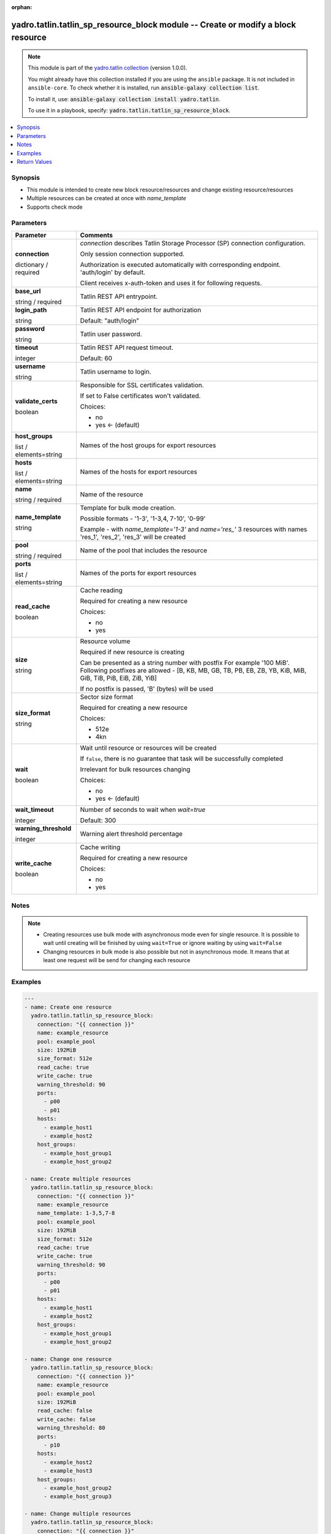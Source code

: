 .. Document meta

:orphan:

.. |antsibull-internal-nbsp| unicode:: 0xA0
    :trim:

.. role:: ansible-attribute-support-label
.. role:: ansible-attribute-support-property
.. role:: ansible-attribute-support-full
.. role:: ansible-attribute-support-partial
.. role:: ansible-attribute-support-none
.. role:: ansible-attribute-support-na
.. role:: ansible-option-type
.. role:: ansible-option-elements
.. role:: ansible-option-required
.. role:: ansible-option-versionadded
.. role:: ansible-option-aliases
.. role:: ansible-option-choices
.. role:: ansible-option-choices-entry
.. role:: ansible-option-default
.. role:: ansible-option-default-bold
.. role:: ansible-option-configuration
.. role:: ansible-option-returned-bold
.. role:: ansible-option-sample-bold

.. Anchors

.. _ansible_collections.yadro.tatlin.tatlin_sp_resource_block_module:

.. Anchors: short name for ansible.builtin

.. Anchors: aliases



.. Title

yadro.tatlin.tatlin_sp_resource_block module -- Create or modify a block resource
+++++++++++++++++++++++++++++++++++++++++++++++++++++++++++++++++++++++++++++++++

.. Collection note

.. note::
    This module is part of the `yadro.tatlin collection <https://galaxy.ansible.com/yadro/tatlin>`_ (version 1.0.0).

    You might already have this collection installed if you are using the ``ansible`` package.
    It is not included in ``ansible-core``.
    To check whether it is installed, run :code:`ansible-galaxy collection list`.

    To install it, use: :code:`ansible-galaxy collection install yadro.tatlin`.

    To use it in a playbook, specify: :code:`yadro.tatlin.tatlin_sp_resource_block`.

.. version_added

.. versionadded:: 1.0.0 of yadro.tatlin

.. contents::
   :local:
   :depth: 1

.. Deprecated


Synopsis
--------

.. Description

- This module is intended to create new block resource/resources and change existing resource/resources
- Multiple resources can be created at once with \ :emphasis:`name\_template`\ 
- Supports check mode


.. Aliases


.. Requirements






.. Options

Parameters
----------


.. rst-class:: ansible-option-table

.. list-table::
  :width: 100%
  :widths: auto
  :header-rows: 1

  * - Parameter
    - Comments

  * - .. raw:: html

        <div class="ansible-option-cell">
        <div class="ansibleOptionAnchor" id="parameter-connection"></div>

      .. _ansible_collections.yadro.tatlin.tatlin_sp_resource_block_module__parameter-connection:

      .. rst-class:: ansible-option-title

      **connection**

      .. raw:: html

        <a class="ansibleOptionLink" href="#parameter-connection" title="Permalink to this option"></a>

      .. rst-class:: ansible-option-type-line

      :ansible-option-type:`dictionary` / :ansible-option-required:`required`

      .. raw:: html

        </div>

    - .. raw:: html

        <div class="ansible-option-cell">

      \ :emphasis:`connection`\  describes Tatlin Storage Processor (SP) connection configuration.

      Only session connection supported.

      Authorization is executed automatically with corresponding endpoint. 'auth/login' by default.

      Client receives x-auth-token and uses it for following requests.


      .. raw:: html

        </div>
    
  * - .. raw:: html

        <div class="ansible-option-indent"></div><div class="ansible-option-cell">
        <div class="ansibleOptionAnchor" id="parameter-connection/base_url"></div>

      .. _ansible_collections.yadro.tatlin.tatlin_sp_resource_block_module__parameter-connection/base_url:

      .. rst-class:: ansible-option-title

      **base_url**

      .. raw:: html

        <a class="ansibleOptionLink" href="#parameter-connection/base_url" title="Permalink to this option"></a>

      .. rst-class:: ansible-option-type-line

      :ansible-option-type:`string` / :ansible-option-required:`required`

      .. raw:: html

        </div>

    - .. raw:: html

        <div class="ansible-option-indent-desc"></div><div class="ansible-option-cell">

      Tatlin REST API entrypoint.


      .. raw:: html

        </div>

  * - .. raw:: html

        <div class="ansible-option-indent"></div><div class="ansible-option-cell">
        <div class="ansibleOptionAnchor" id="parameter-connection/login_path"></div>

      .. _ansible_collections.yadro.tatlin.tatlin_sp_resource_block_module__parameter-connection/login_path:

      .. rst-class:: ansible-option-title

      **login_path**

      .. raw:: html

        <a class="ansibleOptionLink" href="#parameter-connection/login_path" title="Permalink to this option"></a>

      .. rst-class:: ansible-option-type-line

      :ansible-option-type:`string`

      .. raw:: html

        </div>

    - .. raw:: html

        <div class="ansible-option-indent-desc"></div><div class="ansible-option-cell">

      Tatlin REST API endpoint for authorization


      .. rst-class:: ansible-option-line

      :ansible-option-default-bold:`Default:` :ansible-option-default:`"auth/login"`

      .. raw:: html

        </div>

  * - .. raw:: html

        <div class="ansible-option-indent"></div><div class="ansible-option-cell">
        <div class="ansibleOptionAnchor" id="parameter-connection/password"></div>

      .. _ansible_collections.yadro.tatlin.tatlin_sp_resource_block_module__parameter-connection/password:

      .. rst-class:: ansible-option-title

      **password**

      .. raw:: html

        <a class="ansibleOptionLink" href="#parameter-connection/password" title="Permalink to this option"></a>

      .. rst-class:: ansible-option-type-line

      :ansible-option-type:`string`

      .. raw:: html

        </div>

    - .. raw:: html

        <div class="ansible-option-indent-desc"></div><div class="ansible-option-cell">

      Tatlin user password.


      .. raw:: html

        </div>

  * - .. raw:: html

        <div class="ansible-option-indent"></div><div class="ansible-option-cell">
        <div class="ansibleOptionAnchor" id="parameter-connection/timeout"></div>

      .. _ansible_collections.yadro.tatlin.tatlin_sp_resource_block_module__parameter-connection/timeout:

      .. rst-class:: ansible-option-title

      **timeout**

      .. raw:: html

        <a class="ansibleOptionLink" href="#parameter-connection/timeout" title="Permalink to this option"></a>

      .. rst-class:: ansible-option-type-line

      :ansible-option-type:`integer`

      .. raw:: html

        </div>

    - .. raw:: html

        <div class="ansible-option-indent-desc"></div><div class="ansible-option-cell">

      Tatlin REST API request timeout.


      .. rst-class:: ansible-option-line

      :ansible-option-default-bold:`Default:` :ansible-option-default:`60`

      .. raw:: html

        </div>

  * - .. raw:: html

        <div class="ansible-option-indent"></div><div class="ansible-option-cell">
        <div class="ansibleOptionAnchor" id="parameter-connection/username"></div>

      .. _ansible_collections.yadro.tatlin.tatlin_sp_resource_block_module__parameter-connection/username:

      .. rst-class:: ansible-option-title

      **username**

      .. raw:: html

        <a class="ansibleOptionLink" href="#parameter-connection/username" title="Permalink to this option"></a>

      .. rst-class:: ansible-option-type-line

      :ansible-option-type:`string`

      .. raw:: html

        </div>

    - .. raw:: html

        <div class="ansible-option-indent-desc"></div><div class="ansible-option-cell">

      Tatlin username to login.


      .. raw:: html

        </div>

  * - .. raw:: html

        <div class="ansible-option-indent"></div><div class="ansible-option-cell">
        <div class="ansibleOptionAnchor" id="parameter-connection/validate_certs"></div>

      .. _ansible_collections.yadro.tatlin.tatlin_sp_resource_block_module__parameter-connection/validate_certs:

      .. rst-class:: ansible-option-title

      **validate_certs**

      .. raw:: html

        <a class="ansibleOptionLink" href="#parameter-connection/validate_certs" title="Permalink to this option"></a>

      .. rst-class:: ansible-option-type-line

      :ansible-option-type:`boolean`

      .. raw:: html

        </div>

    - .. raw:: html

        <div class="ansible-option-indent-desc"></div><div class="ansible-option-cell">

      Responsible for SSL certificates validation.

      If set to False certificates won't validated.


      .. rst-class:: ansible-option-line

      :ansible-option-choices:`Choices:`

      - :ansible-option-choices-entry:`no`
      - :ansible-option-default-bold:`yes` :ansible-option-default:`← (default)`

      .. raw:: html

        </div>


  * - .. raw:: html

        <div class="ansible-option-cell">
        <div class="ansibleOptionAnchor" id="parameter-host_groups"></div>

      .. _ansible_collections.yadro.tatlin.tatlin_sp_resource_block_module__parameter-host_groups:

      .. rst-class:: ansible-option-title

      **host_groups**

      .. raw:: html

        <a class="ansibleOptionLink" href="#parameter-host_groups" title="Permalink to this option"></a>

      .. rst-class:: ansible-option-type-line

      :ansible-option-type:`list` / :ansible-option-elements:`elements=string`

      .. raw:: html

        </div>

    - .. raw:: html

        <div class="ansible-option-cell">

      Names of the host groups for export resources


      .. raw:: html

        </div>

  * - .. raw:: html

        <div class="ansible-option-cell">
        <div class="ansibleOptionAnchor" id="parameter-hosts"></div>

      .. _ansible_collections.yadro.tatlin.tatlin_sp_resource_block_module__parameter-hosts:

      .. rst-class:: ansible-option-title

      **hosts**

      .. raw:: html

        <a class="ansibleOptionLink" href="#parameter-hosts" title="Permalink to this option"></a>

      .. rst-class:: ansible-option-type-line

      :ansible-option-type:`list` / :ansible-option-elements:`elements=string`

      .. raw:: html

        </div>

    - .. raw:: html

        <div class="ansible-option-cell">

      Names of the hosts for export resources


      .. raw:: html

        </div>

  * - .. raw:: html

        <div class="ansible-option-cell">
        <div class="ansibleOptionAnchor" id="parameter-name"></div>

      .. _ansible_collections.yadro.tatlin.tatlin_sp_resource_block_module__parameter-name:

      .. rst-class:: ansible-option-title

      **name**

      .. raw:: html

        <a class="ansibleOptionLink" href="#parameter-name" title="Permalink to this option"></a>

      .. rst-class:: ansible-option-type-line

      :ansible-option-type:`string` / :ansible-option-required:`required`

      .. raw:: html

        </div>

    - .. raw:: html

        <div class="ansible-option-cell">

      Name of the resource


      .. raw:: html

        </div>

  * - .. raw:: html

        <div class="ansible-option-cell">
        <div class="ansibleOptionAnchor" id="parameter-name_template"></div>

      .. _ansible_collections.yadro.tatlin.tatlin_sp_resource_block_module__parameter-name_template:

      .. rst-class:: ansible-option-title

      **name_template**

      .. raw:: html

        <a class="ansibleOptionLink" href="#parameter-name_template" title="Permalink to this option"></a>

      .. rst-class:: ansible-option-type-line

      :ansible-option-type:`string`

      .. raw:: html

        </div>

    - .. raw:: html

        <div class="ansible-option-cell">

      Template for bulk mode creation.

      Possible formats - '1-3', '1-3,4, 7-10', '0-99'

      Example - with \ :emphasis:`name\_template='1-3'`\  and \ :emphasis:`name='res\_'`\  3 resources with names 'res_1', 'res_2', 'res_3' will be created


      .. raw:: html

        </div>

  * - .. raw:: html

        <div class="ansible-option-cell">
        <div class="ansibleOptionAnchor" id="parameter-pool"></div>

      .. _ansible_collections.yadro.tatlin.tatlin_sp_resource_block_module__parameter-pool:

      .. rst-class:: ansible-option-title

      **pool**

      .. raw:: html

        <a class="ansibleOptionLink" href="#parameter-pool" title="Permalink to this option"></a>

      .. rst-class:: ansible-option-type-line

      :ansible-option-type:`string` / :ansible-option-required:`required`

      .. raw:: html

        </div>

    - .. raw:: html

        <div class="ansible-option-cell">

      Name of the pool that includes the resource


      .. raw:: html

        </div>

  * - .. raw:: html

        <div class="ansible-option-cell">
        <div class="ansibleOptionAnchor" id="parameter-ports"></div>

      .. _ansible_collections.yadro.tatlin.tatlin_sp_resource_block_module__parameter-ports:

      .. rst-class:: ansible-option-title

      **ports**

      .. raw:: html

        <a class="ansibleOptionLink" href="#parameter-ports" title="Permalink to this option"></a>

      .. rst-class:: ansible-option-type-line

      :ansible-option-type:`list` / :ansible-option-elements:`elements=string`

      .. raw:: html

        </div>

    - .. raw:: html

        <div class="ansible-option-cell">

      Names of the ports for export resources


      .. raw:: html

        </div>

  * - .. raw:: html

        <div class="ansible-option-cell">
        <div class="ansibleOptionAnchor" id="parameter-read_cache"></div>

      .. _ansible_collections.yadro.tatlin.tatlin_sp_resource_block_module__parameter-read_cache:

      .. rst-class:: ansible-option-title

      **read_cache**

      .. raw:: html

        <a class="ansibleOptionLink" href="#parameter-read_cache" title="Permalink to this option"></a>

      .. rst-class:: ansible-option-type-line

      :ansible-option-type:`boolean`

      .. raw:: html

        </div>

    - .. raw:: html

        <div class="ansible-option-cell">

      Cache reading

      Required for creating a new resource


      .. rst-class:: ansible-option-line

      :ansible-option-choices:`Choices:`

      - :ansible-option-choices-entry:`no`
      - :ansible-option-choices-entry:`yes`

      .. raw:: html

        </div>

  * - .. raw:: html

        <div class="ansible-option-cell">
        <div class="ansibleOptionAnchor" id="parameter-size"></div>

      .. _ansible_collections.yadro.tatlin.tatlin_sp_resource_block_module__parameter-size:

      .. rst-class:: ansible-option-title

      **size**

      .. raw:: html

        <a class="ansibleOptionLink" href="#parameter-size" title="Permalink to this option"></a>

      .. rst-class:: ansible-option-type-line

      :ansible-option-type:`string`

      .. raw:: html

        </div>

    - .. raw:: html

        <div class="ansible-option-cell">

      Resource volume

      Required if new resource is creating

      Can be presented as a string number with postfix For example '100 MiB'. Following postfixes are allowed - [B, KB, MB, GB, TB, PB, EB, ZB, YB, KiB, MiB, GiB, TiB, PiB, EiB, ZiB, YiB]

      If no postfix is passed, 'B' (bytes) will be used


      .. raw:: html

        </div>

  * - .. raw:: html

        <div class="ansible-option-cell">
        <div class="ansibleOptionAnchor" id="parameter-size_format"></div>

      .. _ansible_collections.yadro.tatlin.tatlin_sp_resource_block_module__parameter-size_format:

      .. rst-class:: ansible-option-title

      **size_format**

      .. raw:: html

        <a class="ansibleOptionLink" href="#parameter-size_format" title="Permalink to this option"></a>

      .. rst-class:: ansible-option-type-line

      :ansible-option-type:`string`

      .. raw:: html

        </div>

    - .. raw:: html

        <div class="ansible-option-cell">

      Sector size format

      Required for creating a new resource


      .. rst-class:: ansible-option-line

      :ansible-option-choices:`Choices:`

      - :ansible-option-choices-entry:`512e`
      - :ansible-option-choices-entry:`4kn`

      .. raw:: html

        </div>

  * - .. raw:: html

        <div class="ansible-option-cell">
        <div class="ansibleOptionAnchor" id="parameter-wait"></div>

      .. _ansible_collections.yadro.tatlin.tatlin_sp_resource_block_module__parameter-wait:

      .. rst-class:: ansible-option-title

      **wait**

      .. raw:: html

        <a class="ansibleOptionLink" href="#parameter-wait" title="Permalink to this option"></a>

      .. rst-class:: ansible-option-type-line

      :ansible-option-type:`boolean`

      .. raw:: html

        </div>

    - .. raw:: html

        <div class="ansible-option-cell">

      Wait until resource or resources will be created

      If \ :literal:`false`\ , there is no guarantee that task will be successfully completed

      Irrelevant for bulk resources changing


      .. rst-class:: ansible-option-line

      :ansible-option-choices:`Choices:`

      - :ansible-option-choices-entry:`no`
      - :ansible-option-default-bold:`yes` :ansible-option-default:`← (default)`

      .. raw:: html

        </div>

  * - .. raw:: html

        <div class="ansible-option-cell">
        <div class="ansibleOptionAnchor" id="parameter-wait_timeout"></div>

      .. _ansible_collections.yadro.tatlin.tatlin_sp_resource_block_module__parameter-wait_timeout:

      .. rst-class:: ansible-option-title

      **wait_timeout**

      .. raw:: html

        <a class="ansibleOptionLink" href="#parameter-wait_timeout" title="Permalink to this option"></a>

      .. rst-class:: ansible-option-type-line

      :ansible-option-type:`integer`

      .. raw:: html

        </div>

    - .. raw:: html

        <div class="ansible-option-cell">

      Number of seconds to wait when \ :emphasis:`wait=true`\ 


      .. rst-class:: ansible-option-line

      :ansible-option-default-bold:`Default:` :ansible-option-default:`300`

      .. raw:: html

        </div>

  * - .. raw:: html

        <div class="ansible-option-cell">
        <div class="ansibleOptionAnchor" id="parameter-warning_threshold"></div>

      .. _ansible_collections.yadro.tatlin.tatlin_sp_resource_block_module__parameter-warning_threshold:

      .. rst-class:: ansible-option-title

      **warning_threshold**

      .. raw:: html

        <a class="ansibleOptionLink" href="#parameter-warning_threshold" title="Permalink to this option"></a>

      .. rst-class:: ansible-option-type-line

      :ansible-option-type:`integer`

      .. raw:: html

        </div>

    - .. raw:: html

        <div class="ansible-option-cell">

      Warning alert threshold percentage


      .. raw:: html

        </div>

  * - .. raw:: html

        <div class="ansible-option-cell">
        <div class="ansibleOptionAnchor" id="parameter-write_cache"></div>

      .. _ansible_collections.yadro.tatlin.tatlin_sp_resource_block_module__parameter-write_cache:

      .. rst-class:: ansible-option-title

      **write_cache**

      .. raw:: html

        <a class="ansibleOptionLink" href="#parameter-write_cache" title="Permalink to this option"></a>

      .. rst-class:: ansible-option-type-line

      :ansible-option-type:`boolean`

      .. raw:: html

        </div>

    - .. raw:: html

        <div class="ansible-option-cell">

      Cache writing

      Required for creating a new resource


      .. rst-class:: ansible-option-line

      :ansible-option-choices:`Choices:`

      - :ansible-option-choices-entry:`no`
      - :ansible-option-choices-entry:`yes`

      .. raw:: html

        </div>


.. Attributes


.. Notes

Notes
-----

.. note::
   - Creating resources use bulk mode with asynchronous mode even for single resource. It is possible to wait until creating will be finished by using \ :literal:`wait=True`\  or ignore waiting by using \ :literal:`wait=False`\ 
   - Changing resources in bulk mode is also possible but not in asynchronous mode. It means that at least one request will be send for changing each resource

.. Seealso


.. Examples

Examples
--------

.. code-block:: yaml+jinja

    
    ---
    - name: Create one resource
      yadro.tatlin.tatlin_sp_resource_block:
        connection: "{{ connection }}"
        name: example_resource
        pool: example_pool
        size: 192MiB
        size_format: 512e
        read_cache: true
        write_cache: true
        warning_threshold: 90
        ports:
          - p00
          - p01
        hosts:
          - example_host1
          - example_host2
        host_groups:
          - example_host_group1
          - example_host_group2

    - name: Create multiple resources
      yadro.tatlin.tatlin_sp_resource_block:
        connection: "{{ connection }}"
        name: example_resource
        name_template: 1-3,5,7-8
        pool: example_pool
        size: 192MiB
        size_format: 512e
        read_cache: true
        write_cache: true
        warning_threshold: 90
        ports:
          - p00
          - p01
        hosts:
          - example_host1
          - example_host2
        host_groups:
          - example_host_group1
          - example_host_group2

    - name: Change one resource
      yadro.tatlin.tatlin_sp_resource_block:
        connection: "{{ connection }}"
        name: example_resource
        pool: example_pool
        size: 192MiB
        read_cache: false
        write_cache: false
        warning_threshold: 80
        ports:
          - p10
        hosts:
          - example_host2
          - example_host3
        host_groups:
          - example_host_group2
          - example_host_group3

    - name: Change multiple resources
      yadro.tatlin.tatlin_sp_resource_block:
        connection: "{{ connection }}"
        name: example_resource
        name_template: 1-100
        pool: example_pool
        size: 192MiB
        read_cache: False
        write_cache: False
        warning_threshold: 80
        ports:
          - p10
        hosts:
          - example_host2
          - example_host3
        host_groups:
          - example_host_group2
          - example_host_group3




.. Facts


.. Return values

Return Values
-------------
Common return values are documented :ref:`here <common_return_values>`, the following are the fields unique to this module:

.. rst-class:: ansible-option-table

.. list-table::
  :width: 100%
  :widths: auto
  :header-rows: 1

  * - Key
    - Description

  * - .. raw:: html

        <div class="ansible-option-cell">
        <div class="ansibleOptionAnchor" id="return-changed_resources"></div>

      .. _ansible_collections.yadro.tatlin.tatlin_sp_resource_block_module__return-changed_resources:

      .. rst-class:: ansible-option-title

      **changed_resources**

      .. raw:: html

        <a class="ansibleOptionLink" href="#return-changed_resources" title="Permalink to this return value"></a>

      .. rst-class:: ansible-option-type-line

      :ansible-option-type:`list` / :ansible-option-elements:`elements=string`

      .. raw:: html

        </div>

    - .. raw:: html

        <div class="ansible-option-cell">

      Names of the changed resources


      .. rst-class:: ansible-option-line

      :ansible-option-returned-bold:`Returned:` on success


      .. raw:: html

        </div>


  * - .. raw:: html

        <div class="ansible-option-cell">
        <div class="ansibleOptionAnchor" id="return-created_resources"></div>

      .. _ansible_collections.yadro.tatlin.tatlin_sp_resource_block_module__return-created_resources:

      .. rst-class:: ansible-option-title

      **created_resources**

      .. raw:: html

        <a class="ansibleOptionLink" href="#return-created_resources" title="Permalink to this return value"></a>

      .. rst-class:: ansible-option-type-line

      :ansible-option-type:`list` / :ansible-option-elements:`elements=string`

      .. raw:: html

        </div>

    - .. raw:: html

        <div class="ansible-option-cell">

      Names of the created resources


      .. rst-class:: ansible-option-line

      :ansible-option-returned-bold:`Returned:` on success


      .. raw:: html

        </div>


  * - .. raw:: html

        <div class="ansible-option-cell">
        <div class="ansibleOptionAnchor" id="return-error"></div>

      .. _ansible_collections.yadro.tatlin.tatlin_sp_resource_block_module__return-error:

      .. rst-class:: ansible-option-title

      **error**

      .. raw:: html

        <a class="ansibleOptionLink" href="#return-error" title="Permalink to this return value"></a>

      .. rst-class:: ansible-option-type-line

      :ansible-option-type:`string`

      .. raw:: html

        </div>

    - .. raw:: html

        <div class="ansible-option-cell">

      Error details if raised


      .. rst-class:: ansible-option-line

      :ansible-option-returned-bold:`Returned:` on error


      .. raw:: html

        </div>


  * - .. raw:: html

        <div class="ansible-option-cell">
        <div class="ansibleOptionAnchor" id="return-msg"></div>

      .. _ansible_collections.yadro.tatlin.tatlin_sp_resource_block_module__return-msg:

      .. rst-class:: ansible-option-title

      **msg**

      .. raw:: html

        <a class="ansibleOptionLink" href="#return-msg" title="Permalink to this return value"></a>

      .. rst-class:: ansible-option-type-line

      :ansible-option-type:`string`

      .. raw:: html

        </div>

    - .. raw:: html

        <div class="ansible-option-cell">

      Operation status message


      .. rst-class:: ansible-option-line

      :ansible-option-returned-bold:`Returned:` always


      .. raw:: html

        </div>



..  Status (Presently only deprecated)


.. Authors

Authors
~~~~~~~

- Sergey Kovalev (@kvlvs)



.. Extra links

Collection links
~~~~~~~~~~~~~~~~

.. raw:: html

  <p class="ansible-links">
    <a href="TODO" aria-role="button" target="_blank" rel="noopener external">Issue Tracker</a>
    <a href="TODO" aria-role="button" target="_blank" rel="noopener external">Repository (Sources)</a>
  </p>

.. Parsing errors

